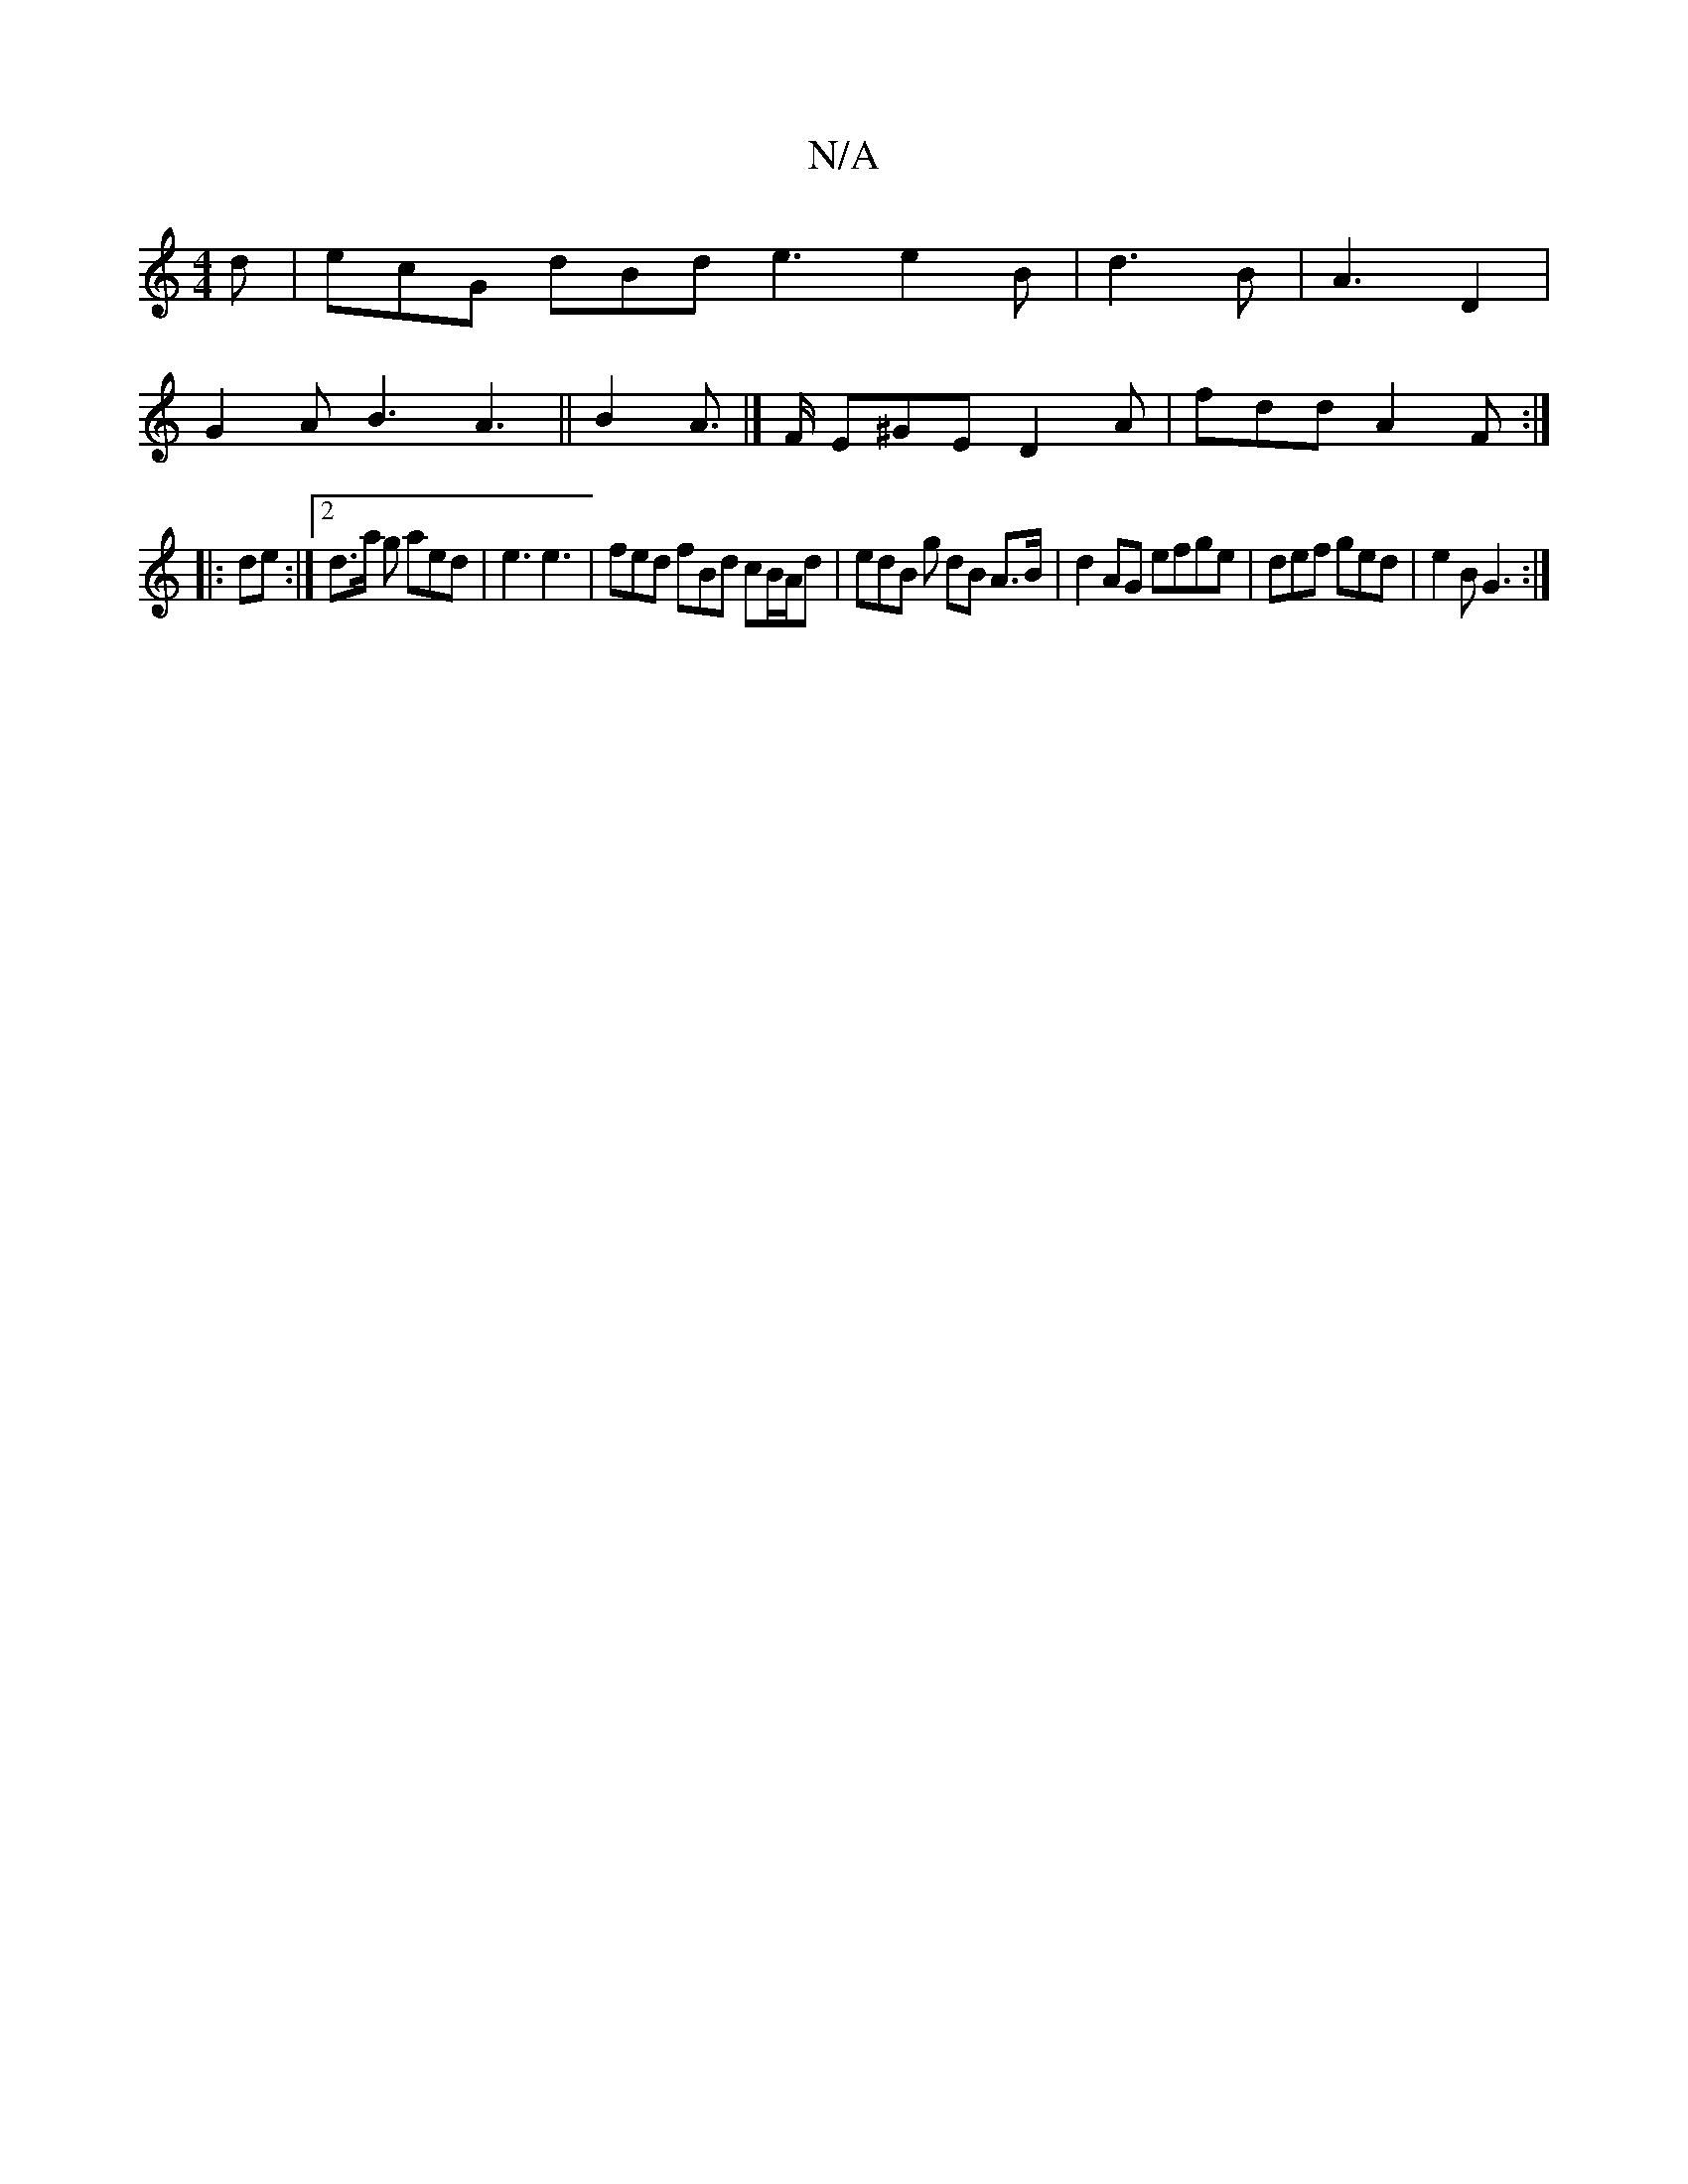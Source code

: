 X:1
T:N/A
M:4/4
R:N/A
K:Cmajor
d | ecG dBd e3 e2B|d3B | A3 D2 |
G2A B3 A3|| B2 A |]>F E^GE D2 A | fdd A2F:|
|: de :|2 d>a g aed | e3 e3 | fed fBd cB/A/d|edB g dB A>B | d2 AG efge | def ged | e2 B G3 :|

|: E3 A3 | ABA GBd|BAE AdA |